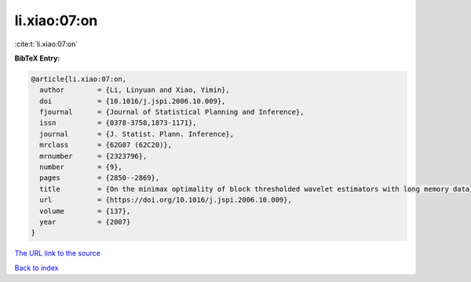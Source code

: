 li.xiao:07:on
=============

:cite:t:`li.xiao:07:on`

**BibTeX Entry:**

.. code-block:: bibtex

   @article{li.xiao:07:on,
     author        = {Li, Linyuan and Xiao, Yimin},
     doi           = {10.1016/j.jspi.2006.10.009},
     fjournal      = {Journal of Statistical Planning and Inference},
     issn          = {0378-3758,1873-1171},
     journal       = {J. Statist. Plann. Inference},
     mrclass       = {62G07 (62C20)},
     mrnumber      = {2323796},
     number        = {9},
     pages         = {2850--2869},
     title         = {On the minimax optimality of block thresholded wavelet estimators with long memory data},
     url           = {https://doi.org/10.1016/j.jspi.2006.10.009},
     volume        = {137},
     year          = {2007}
   }

`The URL link to the source <https://doi.org/10.1016/j.jspi.2006.10.009>`__


`Back to index <../By-Cite-Keys.html>`__
